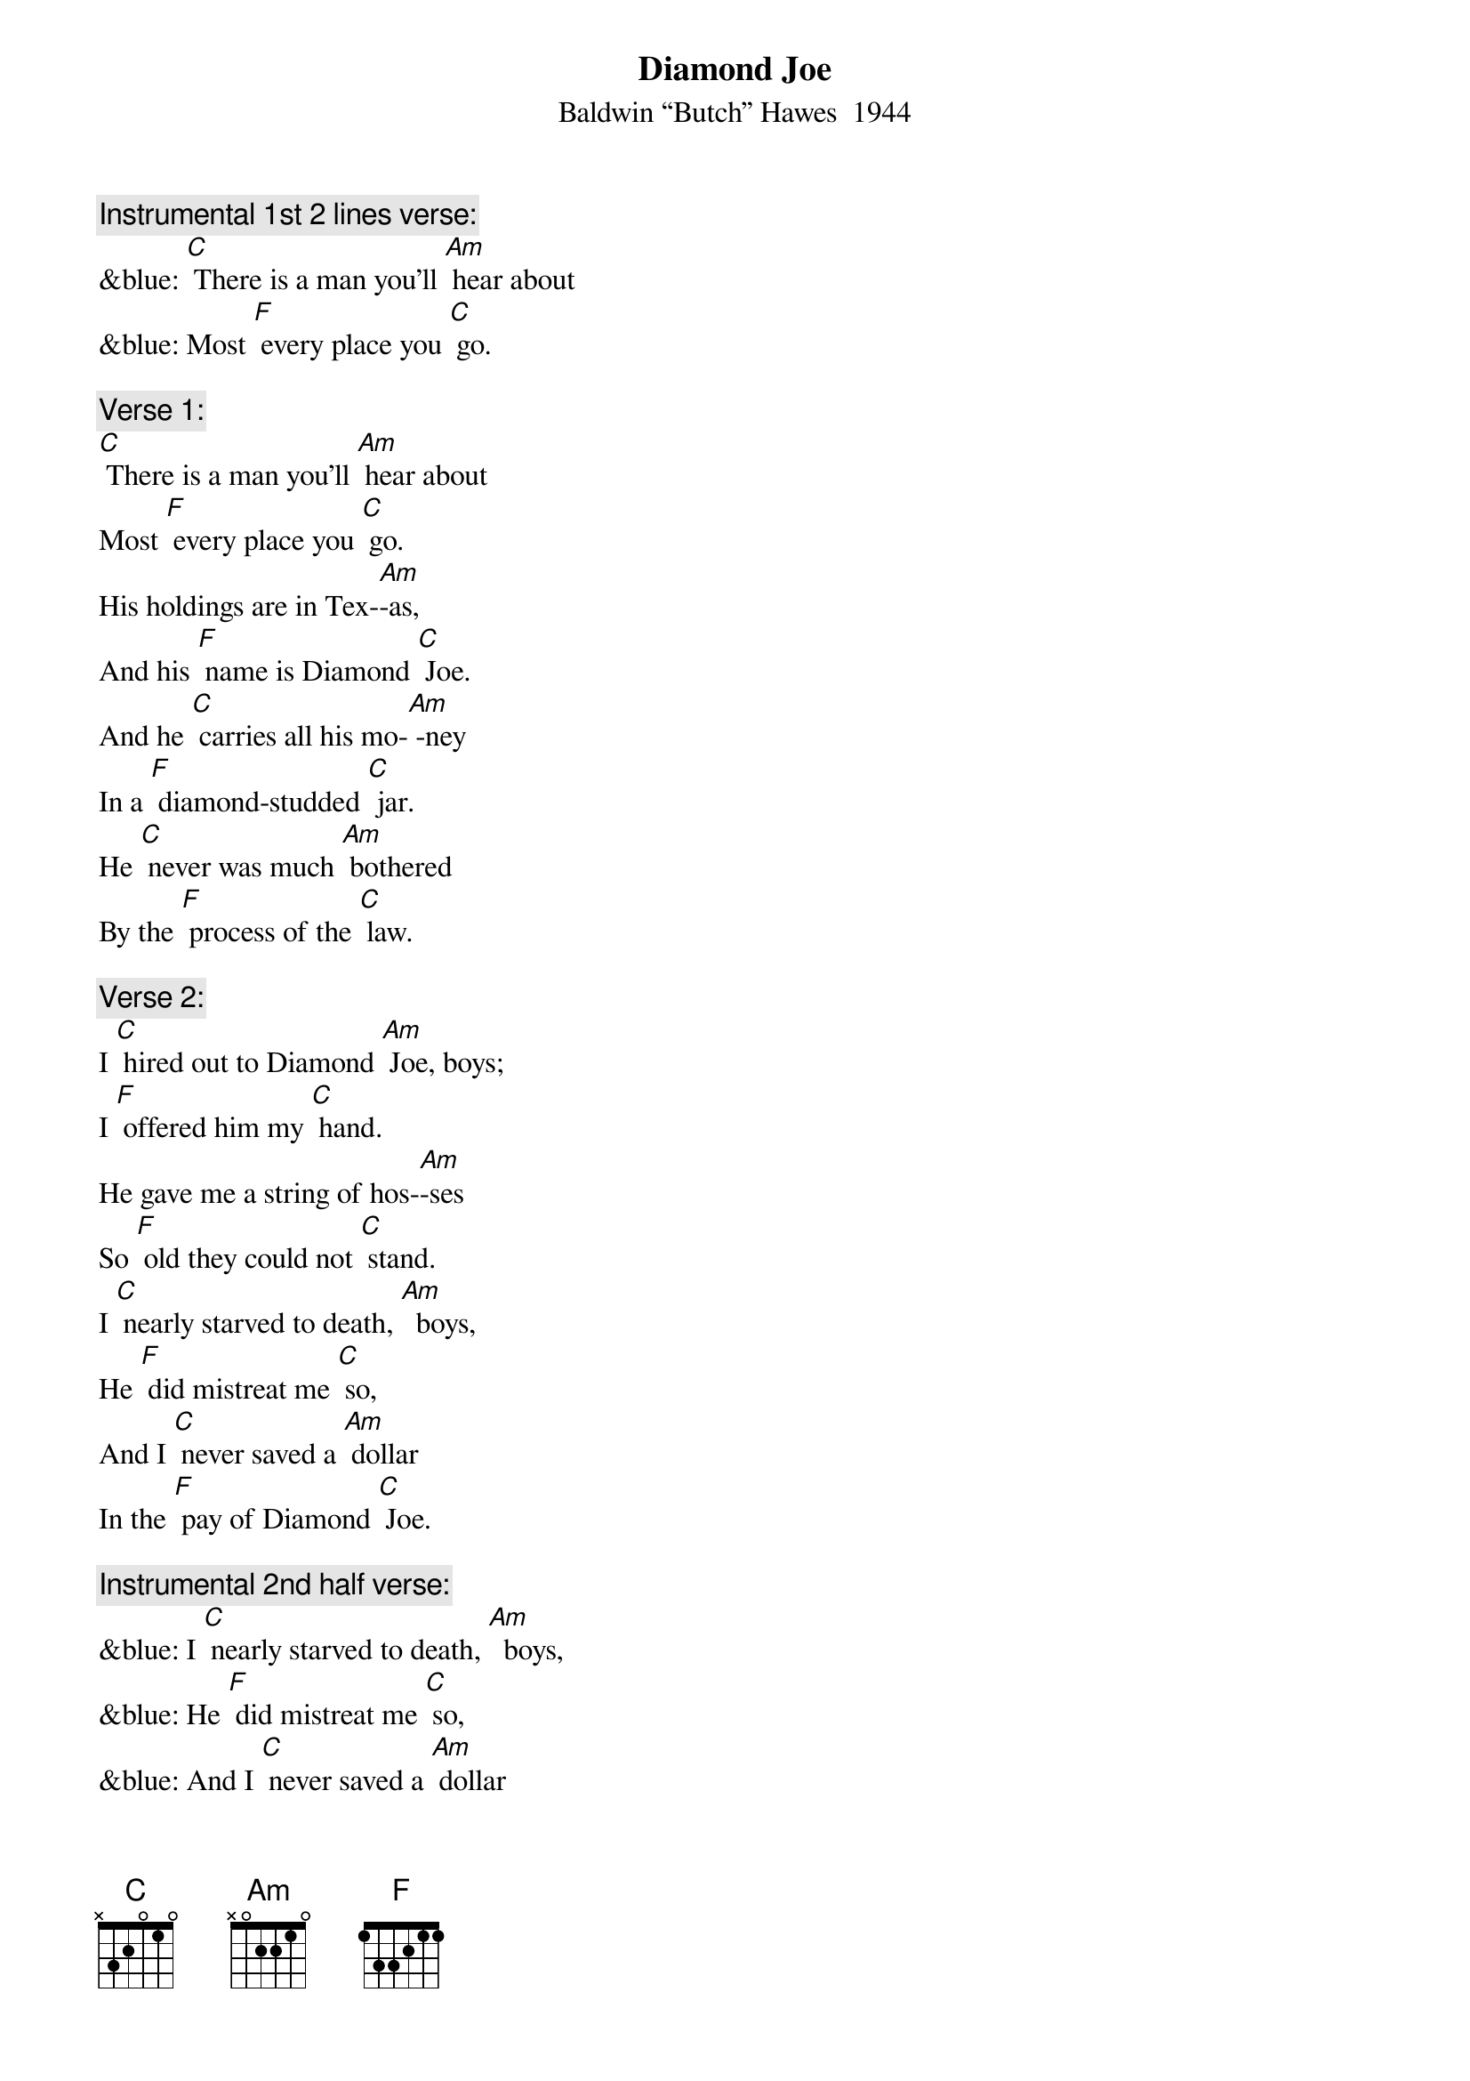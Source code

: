 {t:Diamond Joe}
{st: Baldwin “Butch” Hawes  1944}

{c: Instrumental 1st 2 lines verse:}
&blue: [C] There is a man you'll [Am] hear about
&blue: Most [F] every place you [C] go.

{c: Verse 1:}
[C] There is a man you'll [Am] hear about
Most [F] every place you [C] go.
His holdings are in Tex-[Am]-as,
And his [F] name is Diamond [C] Joe.
And he [C] carries all his mo-[Am] -ney
In a [F] diamond-studded [C] jar.
He [C] never was much [Am] bothered
By the [F] process of the [C] law.

{c: Verse 2:}
I [C] hired out to Diamond [Am] Joe, boys;
I [F] offered him my [C] hand.
He gave me a string of hos-[Am]-ses
So [F] old they could not [C] stand.
I [C] nearly starved to death, [Am]  boys,
He [F] did mistreat me [C] so,
And I [C] never saved a [Am] dollar
In the [F] pay of Diamond [C] Joe.

{c: Instrumental 2nd half verse:}
&blue: I [C] nearly starved to death, [Am]  boys,
&blue: He [F] did mistreat me [C] so,
&blue: And I [C] never saved a [Am] dollar
&blue: In the [F] pay of Diamond [C] Joe.

{c: Verse 3:}
[C] His bread it was corn [Am] dodger,
And his [F] meat you could not [C] chaw,
And he nearly drove me cra-[Am]-zy
With the [F] wagging of his [C] jaw.
And the telling of his sto-[Am]-ry
I [F] aim to let you [C] know
That there never was a [Am] rounder
That [F] lied like Diamond [C] Joe.

{c: Instrumental last 2 lines Verse:}
&blue: [C] there never was a [Am] rounder
&blue: That [F] lied like Diamond [C] Joe.

{c: Verse 4:}
[C] I tried three times to [Am] quit him
But [F] he did argue [C] so;
I'm still punching cat-[Am]-tle
In the [F] pay of Diamond [C] Joe.
[C] And when I'm called up yon-[Am] -der,
And [F] it's my time to [C] go,
[C] Give my blankets to my bud-[Am]-dies;
Give the [F] fleas to Diamond [C] Joe.

[C] Give my blankets to my bud-[Am]-dies;
Give the [F] fleas to Diamond [C] Joe.

{c: Instrumental last 2 lines Verse:}
&blue: [C] Give my blankets to my bud-[Am]-dies;
&blue: Give the [F] fleas to Diamond [C] Joe.


